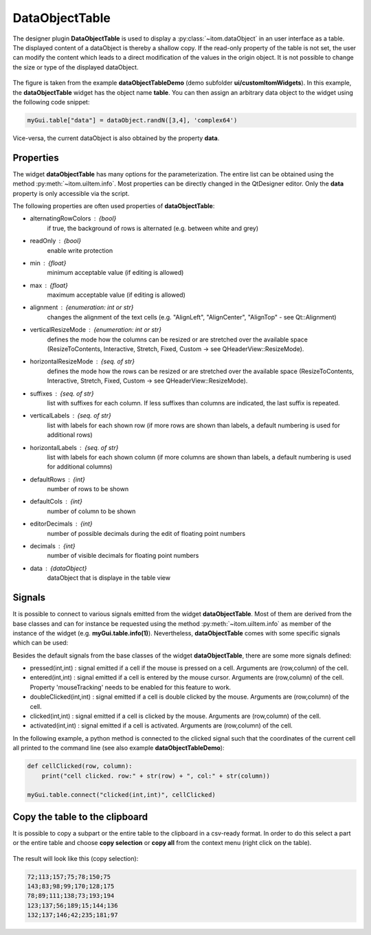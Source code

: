 DataObjectTable
-------------------------------------

The designer plugin **DataObjectTable** is used to display a :py:class:`~itom.dataObject` in
an user interface as a table. The displayed content of a dataObject is thereby a shallow copy.
If the read-only property of the table is not set, the user can modify the content which leads
to a direct modification of the values in the origin object. It is not possible to change the
size or type of the displayed dataObject.

.. figure:: dataObjectTable.png    
    :scale: 100%
    :align: center
    
The figure is taken from the example **dataObjectTableDemo** (demo subfolder **ui/customItomWidgets**).
In this example, the **dataObjectTable** widget has the object name **table**. You can then assign an
arbitrary data object to the widget using the following code snippet:

.. code-block:: python
    
    myGui.table["data"] = dataObject.randN([3,4], 'complex64')
    
Vice-versa, the current dataObject is also obtained by the property **data**.

Properties
^^^^^^^^^^^^^^^^^^^^^^^^^^^^^^^^^^

The widget **dataObjectTable** has many options for the parameterization. The entire list can be obtained using the
method :py:meth:`~itom.uiItem.info`. Most properties can be directly changed in the QtDesigner editor. Only the **data**
property is only accessible via the script.

The following properties are often used properties of **dataObjectTable**:

* alternatingRowColors : {bool}
    if true, the background of rows is alternated (e.g. between white and grey)
* readOnly : {bool}
    enable write protection
* min : {float}
    minimum acceptable value (if editing is allowed)
* max : {float}
    maximum acceptable value (if editing is allowed)
* alignment : {enumeration: int or str}
    changes the alignment of the text cells (e.g. "AlignLeft", "AlignCenter", "AlignTop" - see Qt::Alignment)
* verticalResizeMode : {enumeration: int or str}
    defines the mode how the columns can be resized or are stretched over the available space (ResizeToContents, Interactive, Stretch, Fixed, Custom -> see QHeaderView::ResizeMode).
* horizontalResizeMode : {seq. of str} 
    defines the mode how the rows can be resized or are stretched over the available space (ResizeToContents, Interactive, Stretch, Fixed, Custom -> see QHeaderView::ResizeMode).
* suffixes : {seq. of str}
    list with suffixes for each column. If less suffixes than columns are indicated, the last suffix is repeated.
* verticalLabels : {seq. of str}
    list with labels for each shown row (if more rows are shown than labels, a default numbering is used for additional rows)
* horizontalLabels : {seq. of str}
    list with labels for each shown column (if more columns are shown than labels, a default numbering is used for additional columns)
* defaultRows : {int} 
    number of rows to be shown
* defaultCols : {int} 
    number of column to be shown
* editorDecimals : {int} 
    number of possible decimals during the edit of floating point numbers
* decimals : {int}
    number of visible decimals for floating point numbers
* data : {dataObject}
    dataObject that is displaye in the table view

Signals
^^^^^^^^^^^^^^^^^^^^^^^^^^^^^^^^^^

It is possible to connect to various signals emitted from the widget **dataObjectTable**. Most of them are derived
from the base classes and can for instance be requested using the method :py:meth:`~itom.uiItem.info` as member of the
instance of the widget (e.g. **myGui.table.info(1)**). Nevertheless, **dataObjectTable** comes with some specific
signals which can be used:


Besides the default signals from the base classes of the widget **dataObjectTable**, there are some more signals defined:

* pressed(int,int) : signal emitted if a cell if the mouse is pressed on a cell. Arguments are (row,column) of the cell.
* entered(int,int) : signal emitted if a cell is entered by the mouse cursor. Arguments are (row,column) of the cell. Property 'mouseTracking' needs to be enabled for this feature to work.
* doubleClicked(int,int) : signal emitted if a cell is double clicked by the mouse. Arguments are (row,column) of the cell.
* clicked(int,int) : signal emitted if a cell is clicked by the mouse. Arguments are (row,column) of the cell.
* activated(int,int) : signal emitted if a cell is activated. Arguments are (row,column) of the cell.

In the following example, a python method is connected to the clicked signal such that the coordinates of the current cell
all printed to the command line (see also example **dataObjectTableDemo**):

.. code-block:: python 
    
    def cellClicked(row, column):
        print("cell clicked. row:" + str(row) + ", col:" + str(column))
        
    myGui.table.connect("clicked(int,int)", cellClicked)

Copy the table to the clipboard
^^^^^^^^^^^^^^^^^^^^^^^^^^^^^^^^^^

It is possible to copy a subpart or the entire table to the clipboard in a csv-ready format. In order to do this
select a part or the entire table and choose **copy selection** or **copy all** from the context menu (right click
on the table). 

.. figure:: dataObjectTableClipboard.png    
    :scale: 100%
    :align: center
    
The result will look like this (copy selection):

.. code-block:: python
    
    72;113;157;75;78;150;75
    143;83;98;99;170;128;175
    78;89;111;138;73;193;194
    123;137;56;189;15;144;136
    132;137;146;42;235;181;97



